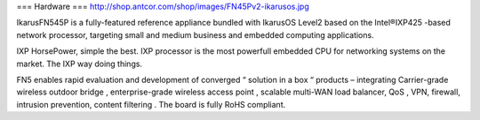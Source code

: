 === Hardware ===
http://shop.antcor.com/shop/images/FN45Pv2-ikarusos.jpg

IkarusFN545P is a fully-featured reference appliance bundled with IkarusOS Level2 based on the Intel®IXP425 -based network processor, targeting small and medium business and embedded computing applications.

IXP HorsePower, simple the best. IXP processor is the most powerfull embedded CPU for networking systems on the market. The IXP way doing things.

FN5 enables rapid evaluation and development of converged “ solution in a box “ products – integrating Carrier-grade wireless outdoor bridge , enterprise-grade wireless access point , scalable multi-WAN load balancer, QoS , VPN, firewall, intrusion prevention, content filtering . The board is fully RoHS compliant.
